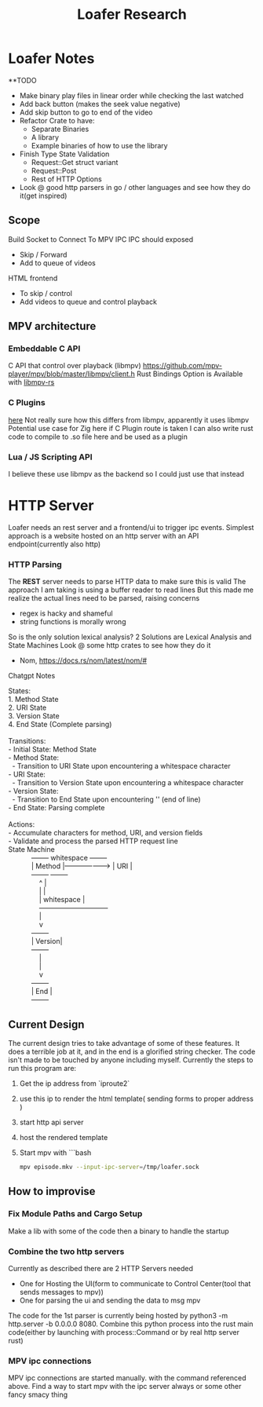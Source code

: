 #+title: Loafer Research
* Loafer Notes
**TODO
- Make binary play files in linear order while checking the last watched
- Add back button (makes the seek value negative)
- Add skip button to go to end of the video
- Refactor Crate to have:
  - Separate Binaries
  - A library
  - Example binaries of how to use the library
- Finish Type State Validation
  - Request::Get struct variant
  - Request::Post
  - Rest of HTTP Options
- Look @ good http parsers in go / other languages and see how they do it(get inspired)
** Scope
Build Socket to Connect To MPV IPC
IPC should exposed
- Skip / Forward
- Add to queue of videos
HTML frontend
- To skip / control
- Add videos to queue and control playback
** MPV architecture
*** Embeddable C API
C API that control over playback (libmpv)
[[https://github.com/mpv-player/mpv/blob/master/libmpv/client.h]]
Rust Bindings Option is Available with  [[https://crates.io/crates/libmpv][libmpv-rs]]
*** C Plugins
[[https://mpv.io/manual/master/#c-plugins][here]]
Not really sure how this differs from libmpv, apparently it uses libmpv
Potential use case for Zig here if C Plugin route is taken
I can also write rust code to compile to .so file here and be used as a plugin
*** Lua / JS Scripting API
I believe these use libmpv as the backend so I could just use that instead
* HTTP Server
Loafer needs an rest server and a frontend/ui to trigger ipc events.
Simplest approach is a website hosted on an http server with an API endpoint(currently also http)
*** HTTP Parsing
The **REST** server needs to parse HTTP data to make sure this is valid
The approach I am taking is using a buffer reader to read lines
But this made me realize the actual lines need to be parsed, raising concerns
- regex is hacky and shameful
- string functions is morally wrong
So is the only solution lexical analysis?
2 Solutions are Lexical Analysis and State Machines
Look @ some http crates to see how they do it
- Nom, [[https://docs.rs/nom/latest/nom/#]]
Chatgpt Notes
#+BEGIN_VERSE
States:
1. Method State
2. URI State
3. Version State
4. End State (Complete parsing)

Transitions:
- Initial State: Method State
- Method State:
  - Transition to URI State upon encountering a whitespace character
- URI State:
  - Transition to Version State upon encountering a whitespace character
- Version State:
  - Transition to End State upon encountering '\r\n' (end of line)
- End State: Parsing complete

Actions:
- Accumulate characters for method, URI, and version fields
- Validate and process the parsed HTTP request line
State Machine
            +--------+     whitespace      +--------+
            | Method |-------------------> |   URI  |
            +--------+                     +--------+
                ^                              |
                |                              |
                |     whitespace               |
                +------------------------------+
                |
                v
            +--------+
            | Version|
            +--------+
                |
                |
                v
            +--------+
            |  End   |
            +--------+

#+END_VERSE
** Current Design
The current design tries to take advantage of some of these features.
It does a terrible job at it, and in the end is a glorified string checker.
The code isn't made to be touched by anyone including myself.
Currently the steps to run this program are:
1. Get the ip address from `iproute2`
2. use this ip to render the html template( sending forms to proper address )
3. start http api server
4. host the rendered template
5. Start mpv with
   ```bash
   #+BEGIN_SRC bash
   mpv episode.mkv --input-ipc-server=/tmp/loafer.sock
   #+END_SRC
** How to improvise
*** Fix Module Paths and Cargo Setup
Make a lib with some of the code then a binary to handle the startup
*** Combine the two http servers
Currently as described there are 2 HTTP Servers needed
- One for Hosting the UI(form to communicate to Control Center(tool that sends messages to mpv))
- One for parsing the ui and sending the data to msg mpv
The code for the 1st parser is currently being hosted by python3 -m http.server -b 0.0.0.0 8080.
Combine this python process into the rust main code(either by launching with process::Command or by real http server rust)
*** MPV ipc connections
MPV ipc connections are started manually.
with the command referenced above. Find a way to start mpv with the ipc server always or some other fancy smacy thing
